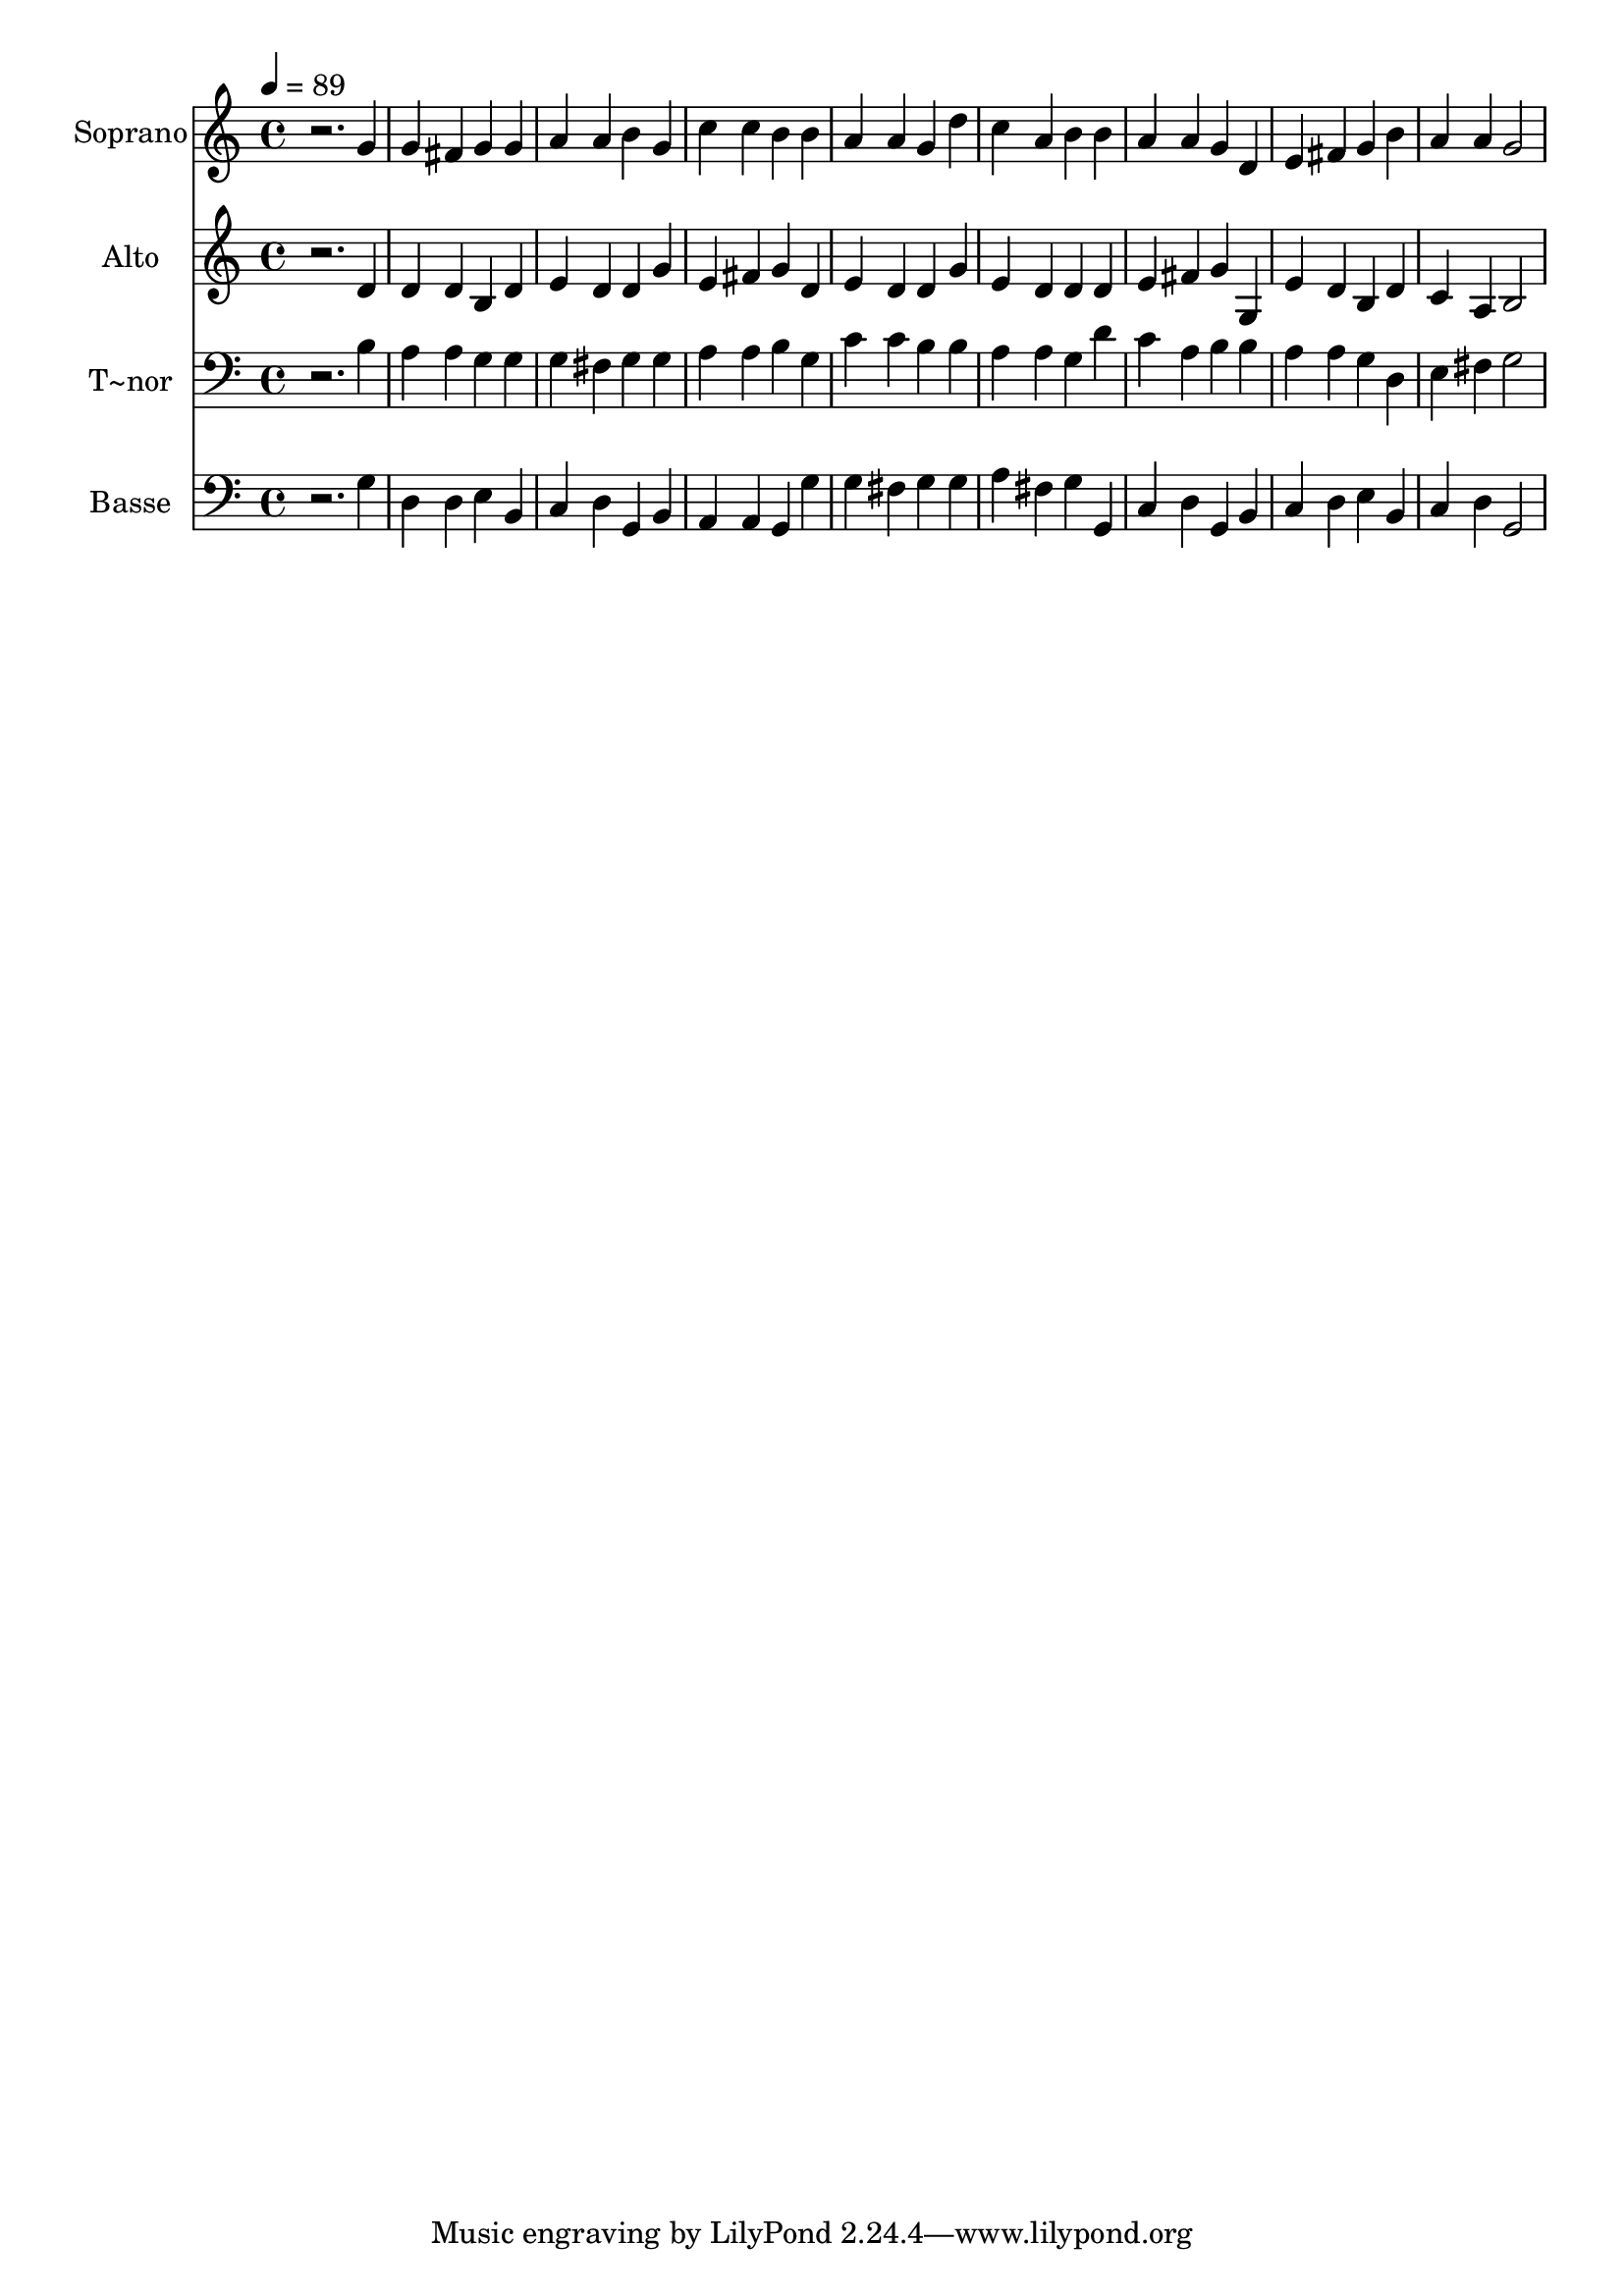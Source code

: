 % Lily was here -- automatically converted by /usr/bin/midi2ly from 53.mid
\version "2.14.0"

\layout {
  \context {
    \Voice
    \remove "Note_heads_engraver"
    \consists "Completion_heads_engraver"
    \remove "Rest_engraver"
    \consists "Completion_rest_engraver"
  }
}

trackAchannelA = {
  
  \time 4/4 
  
  \tempo 4 = 89 
  
}

trackA = <<
  \context Voice = voiceA \trackAchannelA
>>


trackBchannelA = {
  
  \set Staff.instrumentName = "Soprano"
  
}

trackBchannelB = \relative c {
  r2. g''4 
  | % 2
  g fis g g 
  | % 3
  a a b g 
  | % 4
  c c b b 
  | % 5
  a a g d' 
  | % 6
  c a b b 
  | % 7
  a a g d 
  | % 8
  e fis g b 
  | % 9
  a a g2 
  | % 10
  
}

trackB = <<
  \context Voice = voiceA \trackBchannelA
  \context Voice = voiceB \trackBchannelB
>>


trackCchannelA = {
  
  \set Staff.instrumentName = "Alto"
  
}

trackCchannelC = \relative c {
  r2. d'4 
  | % 2
  d d b d 
  | % 3
  e d d g 
  | % 4
  e fis g d 
  | % 5
  e d d g 
  | % 6
  e d d d 
  | % 7
  e fis g g, 
  | % 8
  e' d b d 
  | % 9
  c a b2 
  | % 10
  
}

trackC = <<
  \context Voice = voiceA \trackCchannelA
  \context Voice = voiceB \trackCchannelC
>>


trackDchannelA = {
  
  \set Staff.instrumentName = "T~nor"
  
}

trackDchannelC = \relative c {
  r2. b'4 
  | % 2
  a a g g 
  | % 3
  g fis g g 
  | % 4
  a a b g 
  | % 5
  c c b b 
  | % 6
  a a g d' 
  | % 7
  c a b b 
  | % 8
  a a g d 
  | % 9
  e fis g2 
  | % 10
  
}

trackD = <<

  \clef bass
  
  \context Voice = voiceA \trackDchannelA
  \context Voice = voiceB \trackDchannelC
>>


trackEchannelA = {
  
  \set Staff.instrumentName = "Basse"
  
}

trackEchannelC = \relative c {
  r2. g'4 
  | % 2
  d d e b 
  | % 3
  c d g, b 
  | % 4
  a a g g' 
  | % 5
  g fis g g 
  | % 6
  a fis g g, 
  | % 7
  c d g, b 
  | % 8
  c d e b 
  | % 9
  c d g,2 
  | % 10
  
}

trackE = <<

  \clef bass
  
  \context Voice = voiceA \trackEchannelA
  \context Voice = voiceB \trackEchannelC
>>


\score {
  <<
    \context Staff=trackB \trackA
    \context Staff=trackB \trackB
    \context Staff=trackC \trackA
    \context Staff=trackC \trackC
    \context Staff=trackD \trackA
    \context Staff=trackD \trackD
    \context Staff=trackE \trackA
    \context Staff=trackE \trackE
  >>
  \layout {}
  \midi {}
}
